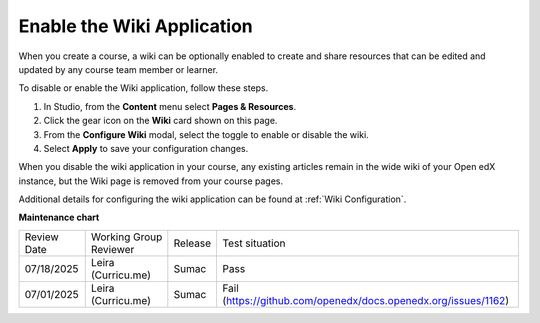 .. _Enable Wiki:

Enable the Wiki Application
###############################

.. tags:: educator, how-to

When you create a course, a wiki can be optionally enabled to create and share resources that can be edited and updated by any course team member or learner.

To disable or enable the Wiki application, follow these steps.

#. In Studio, from the **Content** menu select **Pages & Resources**.

#. Click the gear icon on the **Wiki** card shown on this page.

#. From the **Configure Wiki** modal, select the toggle to enable or disable the wiki.

#. Select **Apply** to save your configuration changes.

When you disable the wiki application in your course, any existing articles remain in the wide wiki of your Open edX instance, but the Wiki page is removed from your course pages.

Additional details for configuring the wiki application can be found at :ref:`Wiki Configuration`.

.. seealso::
 

 :ref:`Adding Pages to a Course` (how to)

 :ref:`Enable Notes` (how to)

 :ref:`Enable Teams` (how to)
 
 :ref:`Enable Calculator` (how to)

 :ref:`Add Course Textbooks` (how to)

 :ref:`Add Custom Page` (how to)

 :ref:`Reordering and deleting custom pages` (how to)
 
 :ref:`Configure Resources` (how to)

 :ref:`Add Course Textbooks` (how to)


**Maintenance chart**

+--------------+-------------------------------+----------------+---------------------------------------------------------------+
| Review Date  | Working Group Reviewer        |   Release      |Test situation                                                 |
+--------------+-------------------------------+----------------+---------------------------------------------------------------+
| 07/18/2025   | Leira (Curricu.me)            |  Sumac         | Pass                                                          |
+--------------+-------------------------------+----------------+---------------------------------------------------------------+
| 07/01/2025   | Leira (Curricu.me)            |  Sumac         | Fail (https://github.com/openedx/docs.openedx.org/issues/1162)|
+--------------+-------------------------------+----------------+---------------------------------------------------------------+

